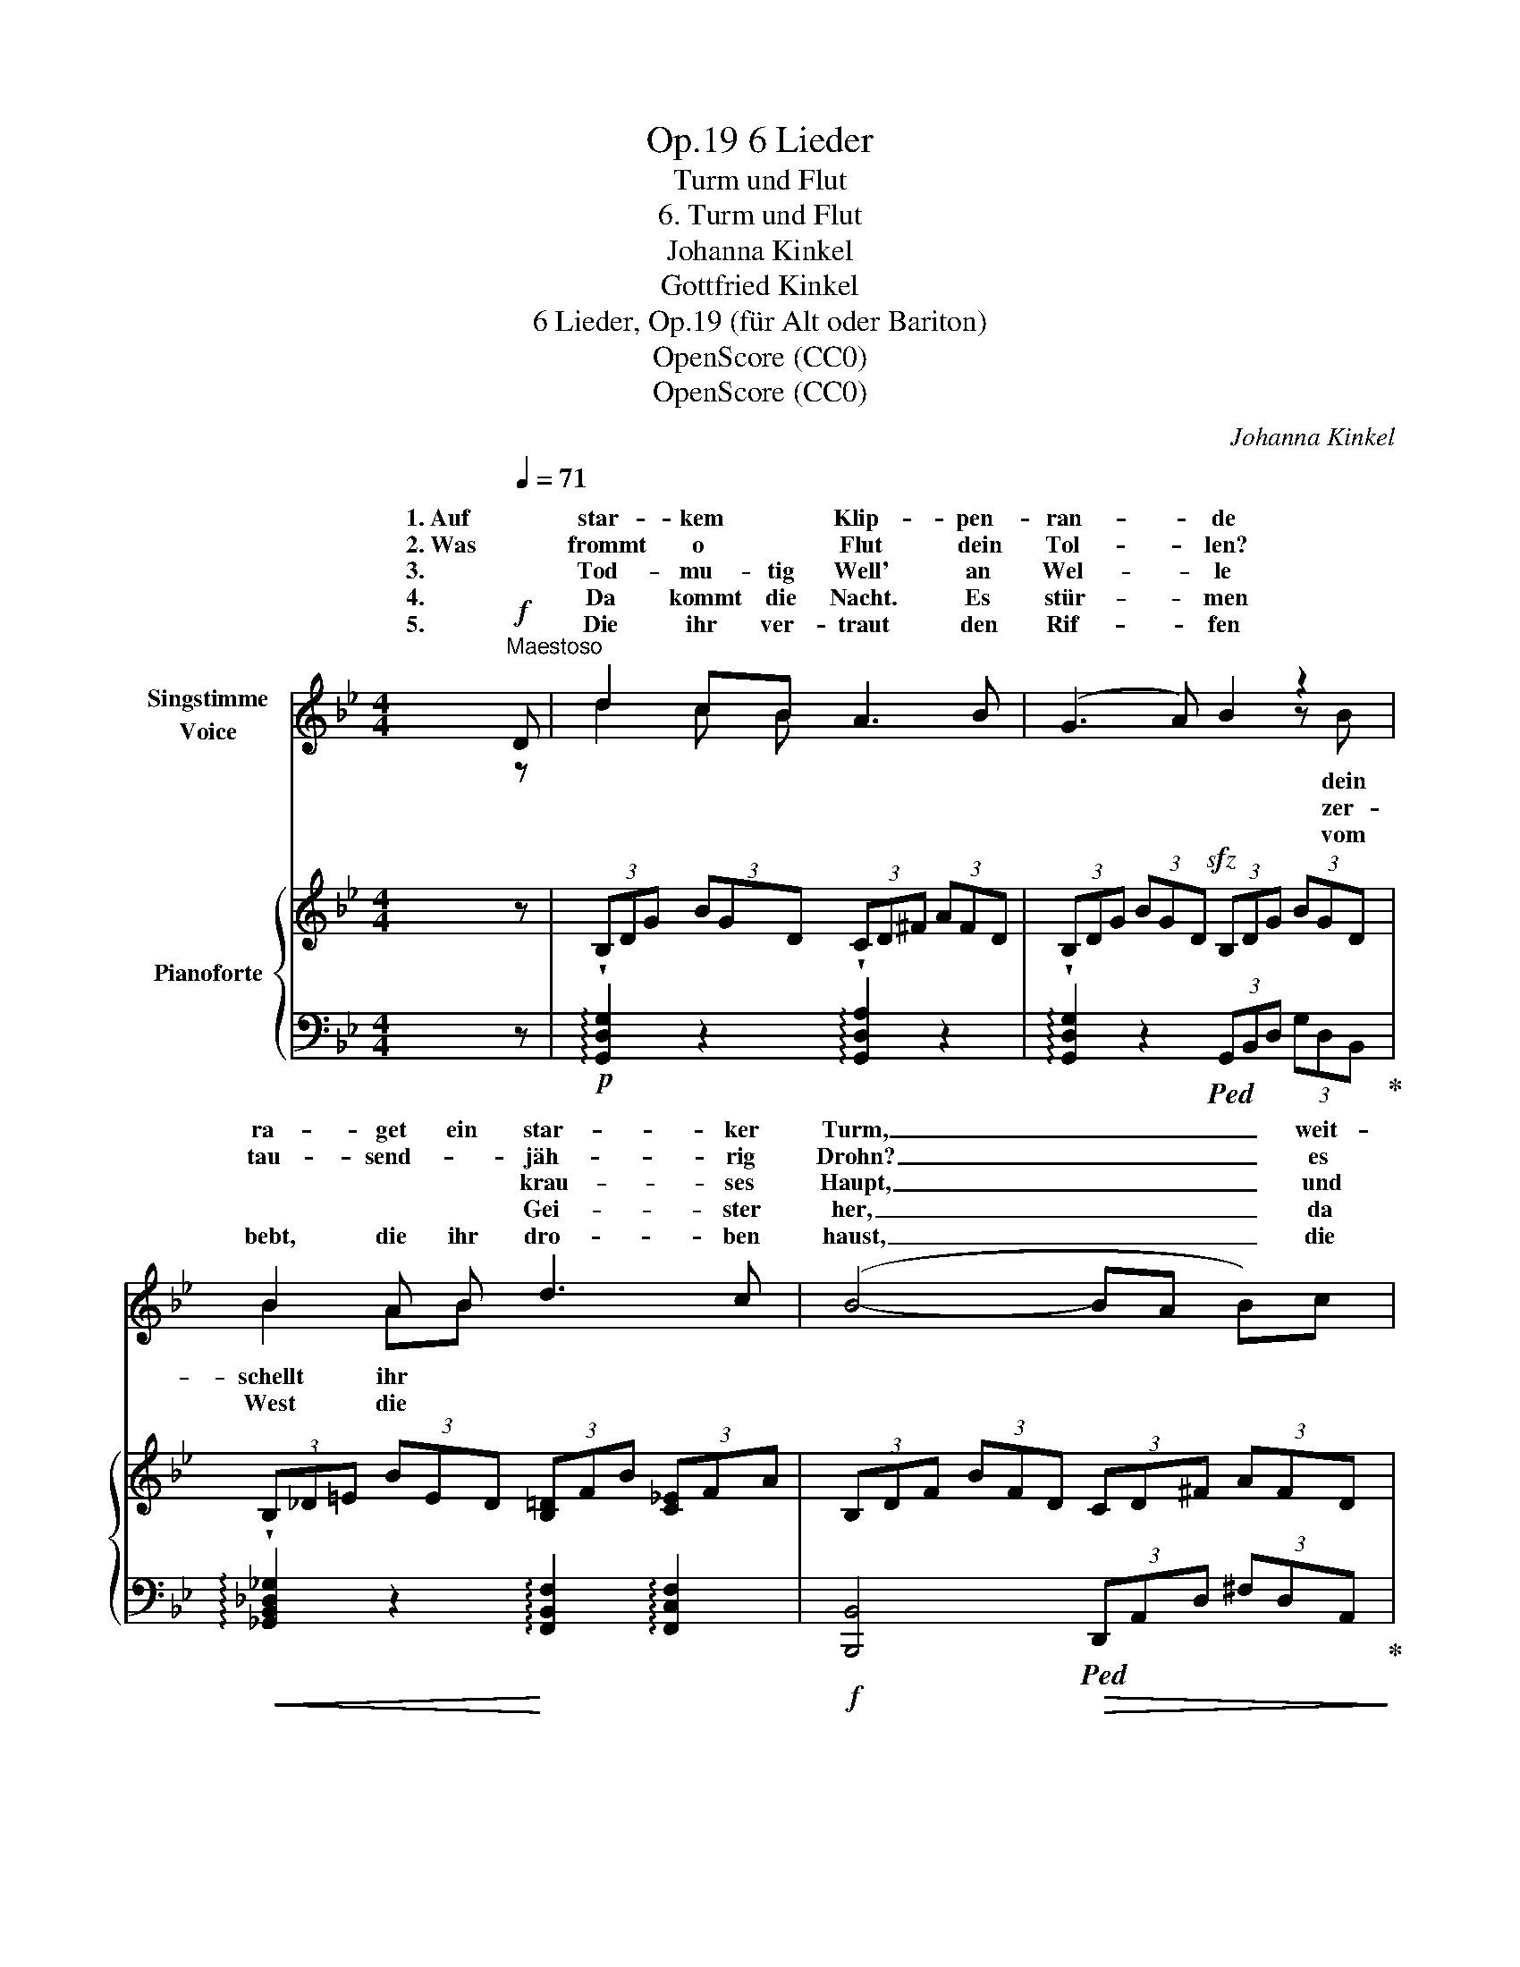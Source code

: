 X:1
T:6 Lieder, Op.19
T:Turm und Flut
T:6. Turm und Flut
T:Johanna Kinkel
T:Gottfried Kinkel
T:6 Lieder, Op.19 (für Alt oder Bariton) 
T:OpenScore (CC0)
T:OpenScore (CC0)
C:Johanna Kinkel
Z:Gottfried Kinkel
Z:OpenScore (CC0)
%%score ( 1 2 ) { ( 3 5 ) | ( 4 6 ) }
L:1/8
Q:1/4=71
M:4/4
K:Bb
V:1 treble nm="Singstimme\nVoice"
V:2 treble 
V:3 treble nm="Pianoforte"
V:5 treble 
V:4 bass 
V:6 bass 
V:1
"^Maestoso"!f! D | d2 cB A3 B | (G3 A) B2 z2 | B2 A B d3 c | (B4- BA B)c | d2 d2 d2 c B | e6 d c | %7
w: 1. Auf|star- kem * Klip- pen-|ran- * de|ra- get ein star- ker|Turm, _ _ _ weit-|schau- end ü- ber die|Lan- de, und|
w: 2. Was|frommt o * Flut dein|Tol- * len?|tau- send- * jäh- rig|Drohn? _ _ _ es|spricht ja dei- nem *|Rol- len der|
w: 3.        |Tod- mu- tig Well' an|Wel- * le|* * * krau- ses|Haupt, _ _ _ und|hat doch von der *|Stel- le ein|
w: 4.        |Da kommt die Nacht. Es|stür- * men|* * * Gei- ster|her, _ _ _ da|hebt * * * *|Tür- men das|
w: 5.        |Die ihr ver- traut den|Rif- * fen|bebt, die ihr dro- ben|haust, _ _ _ die|Flut hat euch er- *|grif- fen, mit|
 B2 cG _A2 BD | E6 z2 | E2 D E D2 C2 | B,4 z4 | DF B d cB AG | (d8 | d6) z d | ed cB BA B c | %15
w: trotzt so * stolz dem *|Sturm.|Un- ten so dumpf und|schwer|wälzt * sich das ew'- * ge *|Meer.|_ Die|Wo- * gen * ken- * nen nicht|
w: fes- te * Zwin- ger *|Hohn!|Früh bis zum A- bend-|rot|rollst * du in dei- * nen *|Tod.|_ Die|Wo- * gen * ken- * nen nicht|
w: Sand- korn * nur ge- *|raubt!|Stolz noch das Schloss sich|bläht,|Well' * an * Wel- * le ver-|geht.|_ Die|Wo- * gen * ken- * nen nicht|
w: stil- le, das e- wi- ge|Meer.|Tief in die Lu- ken|zischt|weiss * und * wü- * tig der|Gischt.|_ Die|Wo- * gen * ken- * nen nicht|
w: tau- send- * fing'- ri- ger|Faust.|Just um die Mit- ter-|nacht|ber- * stend der Turm * zer- *|kracht.|_ Die|Wo- * gen * ken- * nen nicht|
 dc BA AG AB | cB AG G^F G A | AG AB BA G^F | G4 G3 G | G3 G G2 G2 | G8 | z8 | z8 | z8 | %24
w: Rast * noch * Ruh, * die *|Wo- * gen * ken- * nen nicht|Rast * noch * Ruh, * sie *|wüh- len und|spü- len im- mer-|zu.||||
w: Rast * noch * Ruh, * die *|Wo- * gen * ken- * nen nicht|Rast * noch * Ruh, * sie *|wüh- len und|spü- len im- mer-|zu.||||
w: Rast * noch * Ruh, * die *|Wo- * gen * ken- * nen nicht|Rast * noch * Ruh, * sie *|wüh- len und|spü- len im- mer-|zu.||||
w: Rast * noch * Ruh, * die *|Wo- * gen * ken- * nen nicht|Rast * noch * Ruh, * sie *|wüh- len und|spü- len im- mer-|zu.||||
w: Rast * noch * Ruh, * die *|Wo- * gen * ken- * nen nicht|Rast * noch * Ruh, * sie *|wüh- len und|spü- len im- mer-|zu.||||
 !fermata!z4 z2 z :| %25
w: |
w: |
w: |
w: |
w: |
V:2
 z | d2 c B x4 | x4 x2 z B | B2 AB x4 | x8 | d2 x d d2 cB | x8 | B2 c G _A2 B D | x8 | x8 | x8 | %11
w: |||||||||||
w: ||dein|||||||||
w: ||zer-|schellt ihr *||||||||
w: ||vom|West die *||* em- por zu *||||||
 x2 Bd x2 A G | x8 | x8 | x8 | x8 | x8 | x8 | x8 | x8 | x8 | x8 | x8 | x8 | x7 :| %25
w: ||||||||||||||
w: ||||||||||||||
w: ||||||||||||||
w: ||||||||||||||
V:3
 z | (3B,DG (3BGD (3CD^F (3AFD | (3B,DG (3BGD!sfz! (3B,DG (3BGD | %3
w: |||
w: |||
 (3B,_D=E (3BED (3[B,=D]FB (3[C_E]FA | (3B,DF (3BFD (3CD^F (3AFD | (3B,DG (3BGD (3B,D_A (3BAD | %6
w: |||
w: |||
 (3EGB (3eBG (3E_Ac (3ecA | (3z EG (3z GE (3DF_A (3BAF | (3z B,G (3EB,G, (3z B,G, z2 | %9
w: |||
w: |||
[K:bass] [E,G,]/C/[E,G,]/C/ [E,G,]/C/[E,G,]/C/ [^F,A,]/C/[F,A,]/C/ [F,A,]/C/[F,A,]/C/ | %10
w: |
w: |
 [D,G,]/B,/[D,G,]/B,/ [D,G,]/B,/[D,G,]/B,/ [D,G,]/B,/[D,G,]/B,/ [D,G,]/B,/[D,G,]/B,/ | %11
w: |
w: |
 [D,F,]/B,/[D,F,]/B,/ [D,F,]/B,/[D,F,]/B,/ G,/C/G,/C/!<(! [G,A,]/^C/[G,A,]/C/ | %12
w: |
w: |
 ^F,/A,/D/^F/!<)![K:treble] A/F/D/C/ A/D/=B,/D/ G/D/_B,/D/ | %13
w: |
w: |
 ^F/D/A,/"_dim."^F,/ F/D/A,/F,/ =F/D/A,/=F,/ F/D/A,/F,/ | (3[CE]Gc (3[CE]Gc (3[CE]FA (3[CE]FA | %15
w: ||
w: ||
 (3[B,D]FB (3[B,D]FB (3[B,E]GB (3[B,E]GB | (3[CE]GA (3[CE]GA (3[CD]^FA (3[CD]FA | %17
w: ||
w: ||
 (3[B,D]GB (3[B,D]GB (3[CE]^FA (3[CD]FA |"_marcato." G4 G4 | F4 E4 | ([G=Bd]FED !>!DCDE) | %21
w: ||* 2||
w: ||* 1||
 (!>!EDC=B, !>!B,CDE) |"_calando." [=B,D]4 [CE]4 | (!>![=B,G]2 [DF]2) (!>![DF]2 [CE]2) | %24
w: |||
w: |||
 !fermata![=B,D]4 z2 z :| %25
w: |
w: |
V:4
 z |!p! !arpeggio!!wedge![G,,D,G,]2 z2 !arpeggio!!wedge![G,,D,A,]2 z2 | %2
 !arpeggio!!wedge![G,,D,G,]2 z2!ped! (3G,,B,,D, (3G,D,B,,!ped-up! | %3
!<(! !arpeggio!!wedge![_G,,B,,_D,_G,]2 z2!<)! !arpeggio![F,,B,,F,]2 !arpeggio![F,,C,F,]2 | %4
!f! [B,,,B,,]4!ped!!>(! (3D,,A,,D, (3^F,D,A,,!ped-up!!>)! | %5
 !arpeggio!!wedge![G,,B,,D,G,]2 z2!<(! !arpeggio!!wedge![F,,B,,F,]2 z2!<)! | %6
!f! !arpeggio!!wedge![E,,B,,E,G,]2 z2!>(! (3_A,,E,A, (3CA,E,!>)! | %7
 !arpeggio!!wedge![B,,E,G,B,]2 !wedge!B,2 !arpeggio!!wedge![B,,F,B,]2 B,2 | %8
"^dim." !arpeggio!!wedge![E,,G,,B,,E,]2 z2 E,2 (3E,B,,G,, |!p! [C,,C,]2 z2 [D,,D,]2 z2 | %10
 [G,,,G,,]2 z2!sfz! G,,,/B,,,/D,,/G,,/ F,,/E,,/D,,/C,,/ | [B,,,B,,]4 [E,,E,]4 | %12
 [D,,D,]2 [D,^F,]2 [D,G,]2 [D,,D,]2 |!f! [D,,D,]2 z2 [D,,A,,D,]2 z2 | %14
!p! [C,,C,]2 [E,,E,]2 [F,,F,]4 | [B,,,B,,]2 [D,,D,]2 [E,,E,]4 | [A,,,A,,]2 [C,,C,]2 [D,,D,]4 | %17
 !arpeggio![D,,G,,D,]4 !arpeggio![D,,A,,D,]4 | %18
 (3[G,,=B,,]D,G, (3[G,,B,,]D,G, (3[G,,C,]E,G, (3[G,,C,]E,G, | %19
 (3G,,D,G, (3G,,D,G, (3G,,C,G, (3G,,C,G, | %20
 (3[G,,=B,,]D,G, (3[G,,B,,]D,G, (3[G,,C,]E,G, (3[G,,C,]E,G, | %21
 (3[G,,D,]F,G, (3[G,,D,]F,G, (3[G,,C,]E,G, (3[G,,C,]E,G, | G,,4 G,,4 | G,,4 G,,4 | %24
 !fermata![G,,G,]4 z2 z :| %25
V:5
 x | x8 | x8 | x8 | x8 | x8 | x8 | x8 | x8 |[K:bass] x8 | x8 | x8 | x2[K:treble] A2 !>!A2 G2 | %13
 ^F2 F2 =F2 F2 | x8 | x8 | x8 | x8 | (gfed) (!>!dcde) | (!>!edc=B) (!>!Bcde) | x8 | x8 | x8 | x8 | %24
 x7 :| %25
V:6
 x | x8 | x8 | x8 | x8 | x8 | x8 | x8 | x8 | x8 | x8 | x8 | x8 | x8 | x8 | x8 | x8 | x8 | x8 | x8 | %20
 x8 | x8 | (G,F,E,D,) (!>!D,C,D,E,) | (!>!E,D,C,=B,,) (!>!B,,C,D,E,) | x7 :| %25

